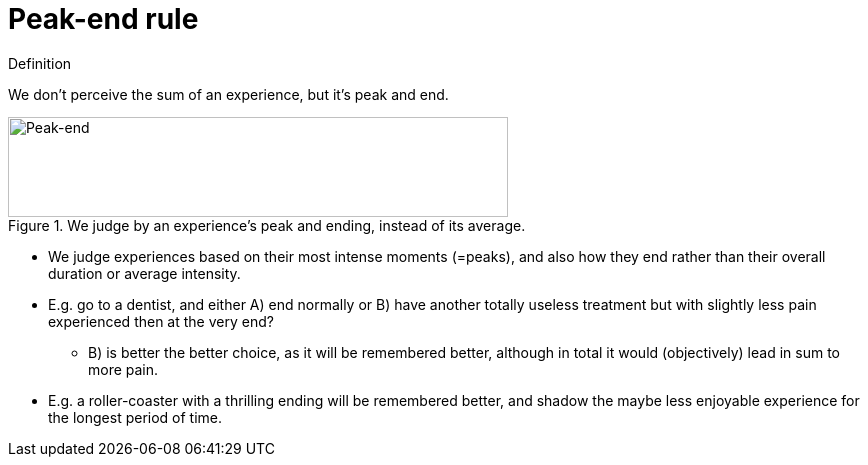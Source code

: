 = Peak-end rule

.Definition
****
We don't perceive the sum of an experience, but it's peak and end.
****

.We judge by an experience's peak and ending, instead of its average.
image::peak_end.png[Peak-end,500,100]

* We judge experiences based on their most intense moments (=peaks), and also how they end rather than their overall duration or average intensity.
* E.g. go to a dentist, and either A) end normally or B) have another totally useless treatment but with slightly less pain experienced then at the very end?
** B) is better the better choice, as it will be remembered better, although in total it would (objectively) lead in sum to more pain.
* E.g. a roller-coaster with a thrilling ending will be remembered better, and shadow the maybe less enjoyable experience for the longest period of time.